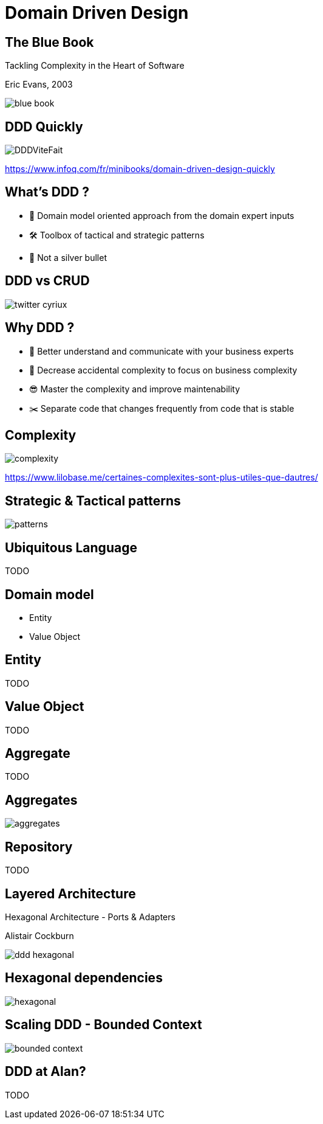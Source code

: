 = Domain Driven Design
:source-highlighter: highlightjs
:revealjs_theme: white
:revealjs_history: true
:revealjs_plugin_pdf: enabled
:revealjs_plugin_highlight: enabled
:revealjs_progress: true
:customcss: custom.css
:data-uri:
:icons: font

== The Blue Book 

[quote]
====
Tackling Complexity in the Heart of Software
====
Eric Evans, 2003

image::images/blue-book.png[]

== DDD Quickly

image::images/DDDViteFait.png[]

https://www.infoq.com/fr/minibooks/domain-driven-design-quickly

== What's DDD ?

* 👥 Domain model oriented approach from the domain expert inputs
* 🛠 Toolbox of tactical and strategic patterns
* 🔫 Not a silver bullet

== DDD vs CRUD

image::images/twitter-cyriux.png[]

== Why DDD ?

* 🤝 Better understand and communicate with your business experts
* 🤯 Decrease accidental complexity to focus on business complexity
* 😎 Master the complexity and improve maintenability
* ✂️ Separate code that changes frequently from code that is stable

== Complexity

image::images/complexity.png[]

https://www.lilobase.me/certaines-complexites-sont-plus-utiles-que-dautres/

== Strategic & Tactical patterns

image::images/patterns.jpg[]

== Ubiquitous Language

TODO

== Domain model

* Entity
* Value Object

== Entity

TODO

== Value Object

TODO

== Aggregate

TODO

== Aggregates

image::images/aggregates.png[]

== Repository

TODO

== Layered Architecture

[quote]
====
Hexagonal Architecture - Ports & Adapters
====
Alistair Cockburn

image::images/ddd-hexagonal.png[]

== Hexagonal dependencies

image::images/hexagonal.png[]

== Scaling DDD - Bounded Context

image::images/bounded-context.png[]

== DDD at Alan?

TODO
